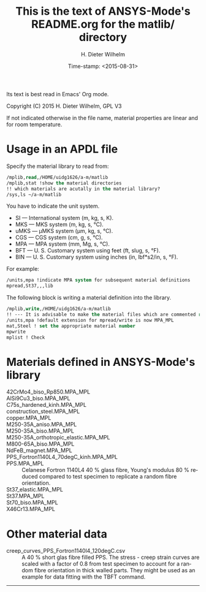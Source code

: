 #+DATE: Time-stamp: <2015-08-31>
#+bind: org-html-preamble-format (("en" "%d"))
#+OPTIONS: ':nil *:t -:t ::t <:t H:3 \n:nil ^:{} arch:headline
#+OPTIONS: author:t c:nil creator:comment d:(not "LOGBOOK") date:t
#+OPTIONS: e:t email:nil f:t inline:t num:t p:nil pri:nil prop:nil
#+OPTIONS: stat:t tags:t tasks:t tex:t timestamp:t toc:t todo:t |:t
#+AUTHOR: H. Dieter Wilhelm
#+EMAIL: dieter@duenenhof-wilhelm.de
#+DESCRIPTION:
#+KEYWORDS:
#+LANGUAGE: en
#+SELECT_TAGS: export
#+EXCLUDE_TAGS: noexport
#+CREATOR: Emacs 24.5.1 (Org mode 8.2.10)
#+OPTIONS: html-link-use-abs-url:nil html-postamble:t html-preamble:t
#+OPTIONS: html-scripts:t html-style:t html5-fancy:nil tex:t
#+HTML_DOCTYPE: xhtml-strict
#+HTML_CONTAINER: div
#+HTML_LINK_HOME: https://github.com/dieter-wilhelm/ansys-mode
#+HTML_LINK_UP: ../index.html
#+HTML_HEAD:
#+HTML_HEAD_EXTRA:
#+HTML_MATHJAX:
#+INFOJS_OPT:
#+CREATOR: <a href="http://www.gnu.org/software/emacs/">Emacs</a> 24.5.1 (<a href="http://orgmode.org">Org</a> mode 8.2.10)
#+LATEX_HEADER:


#+STARTUP: showall
#+TITLE: This is the text of ANSYS-Mode's README.org for the matlib/ directory
  Its text is best read in Emacs' Org mode.

  Copyright (C) 2015  H. Dieter Wilhelm, GPL V3

  If not indicated otherwise in the file name, material properties are
  linear and for room temperature.

* Usage in an APDL file
  Specify the material library to read from:
  #+BEGIN_SRC emacs-lisp
  /mplib,read,/HOME/uidg1626/a-m/matlib
  /mplib,stat !show the material directories
  !! which materials are acutally in the material library?
  /sys,ls ~/a-m/matlib
  #+END_SRC

  You have to indicate the unit system.

  - SI — International system (m, kg, s, K).
  - MKS — MKS system (m, kg, s, °C).
  - uMKS — μMKS system (μm, kg, s, °C).
  - CGS — CGS system (cm, g, s, °C).
  - MPA — MPA system (mm, Mg, s, °C).
  - BFT — U. S. Customary system using feet (ft, slug, s, °F).
  - BIN — U. S. Customary system using inches (in, lbf*s2/in, s, °F).

  For example:
#+BEGIN_SRC emacs-lisp
   /units,mpa !indicate MPA system for subsequent material definitions
   mpread,St37,,,lib
#+END_SRC

  The following block is writing a material definition into the
  library.
#+BEGIN_SRC emacs-lisp
/mplib,write,/HOME/uidg1626/a-m/matlib
!! --- It is advisable to make the material files which are commented read only!
/units,mpa !default extension for mpread/write is now MPA_MPL
mat,Steel ! set the appropriate material number
mpwrite
mplist ! Check
  #+END_SRC

* Materials defined in ANSYS-Mode's library
  - 42CrMo4_biso_Rp850.MPA_MPL ::
  - AlSi9Cu3_biso.MPA_MPL ::
  - C75s_hardened_kinh.MPA_MPL ::
  - construction_steel.MPA_MPL ::
  - copper.MPA_MPL ::
  - M250-35A_aniso.MPA_MPL ::
  - M250-35A_biso.MPA_MPL ::
  - M250-35A_orthotropic_elastic.MPA_MPL ::
  - M800-65A_biso.MPA_MPL ::
  - NdFeB_magnet.MPA_MPL ::
  - PPS_Fortron1140L4_70degC_kinh.MPA_MPL ::
  - PPS.MPA_MPL :: Celanese Fortron 1140L4 40 % glass fibre, Young's
                   modulus 80 % reduced compared to test specimen to
                   replicate a random fibre orientation.
  - St37_elastic.MPA_MPL ::
  - St37.MPA_MPL ::
  - St70_biso.MPA_MPL ::
  - X46Cr13.MPA_MPL ::

* Other material data
  - creep_curves_PPS_Fortron1140l4_120degC.csv :: A 40 % short glas
       fibre filled PPS.  The stress - creep strain curves are scaled
       with a factor of 0.8 from test specimen to account for a random
       fibre orientation in thick walled parts.  They might be used as
       an example for data fitting with the TBFT command.
-----
# LOCAL variables:
# word-wrap: t
# show-trailing-whitespace: t
# indicate-empty-lines: t
# time-stamp-active: t
# time-stamp-format: "%:y-%02m-%02d"
# end:
